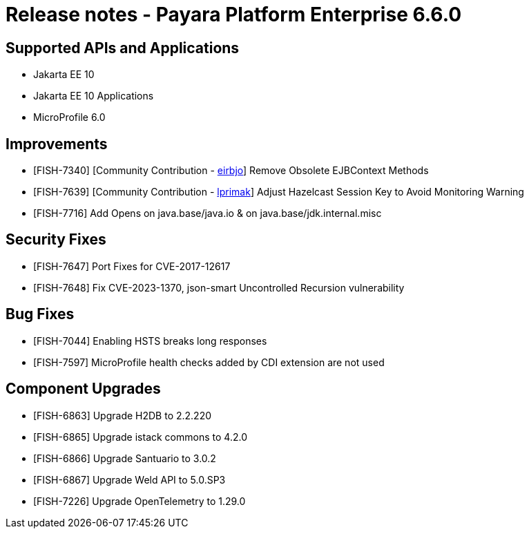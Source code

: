 = Release notes - Payara Platform Enterprise 6.6.0

== Supported APIs and Applications

* Jakarta EE 10
* Jakarta EE 10 Applications
* MicroProfile 6.0

== Improvements

* [FISH-7340] [Community Contribution - https://github.com/eirbjo[eirbjo]] Remove Obsolete EJBContext Methods

* [FISH-7639] [Community Contribution - https://github.com/lprimak[lprimak]] Adjust Hazelcast Session Key to Avoid Monitoring Warning

* [FISH-7716] Add Opens on java.base/java.io & on java.base/jdk.internal.misc


== Security Fixes
* [FISH-7647] Port Fixes for CVE-2017-12617

* [FISH-7648] Fix CVE-2023-1370, json-smart Uncontrolled Recursion vulnerability

== Bug Fixes


* [FISH-7044] Enabling HSTS breaks long responses

* [FISH-7597] MicroProfile health checks added by CDI extension are not used

== Component Upgrades
* [FISH-6863] Upgrade H2DB to 2.2.220

* [FISH-6865] Upgrade istack commons to 4.2.0

* [FISH-6866] Upgrade Santuario to 3.0.2

* [FISH-6867] Upgrade Weld API to 5.0.SP3

* [FISH-7226] Upgrade OpenTelemetry to 1.29.0
